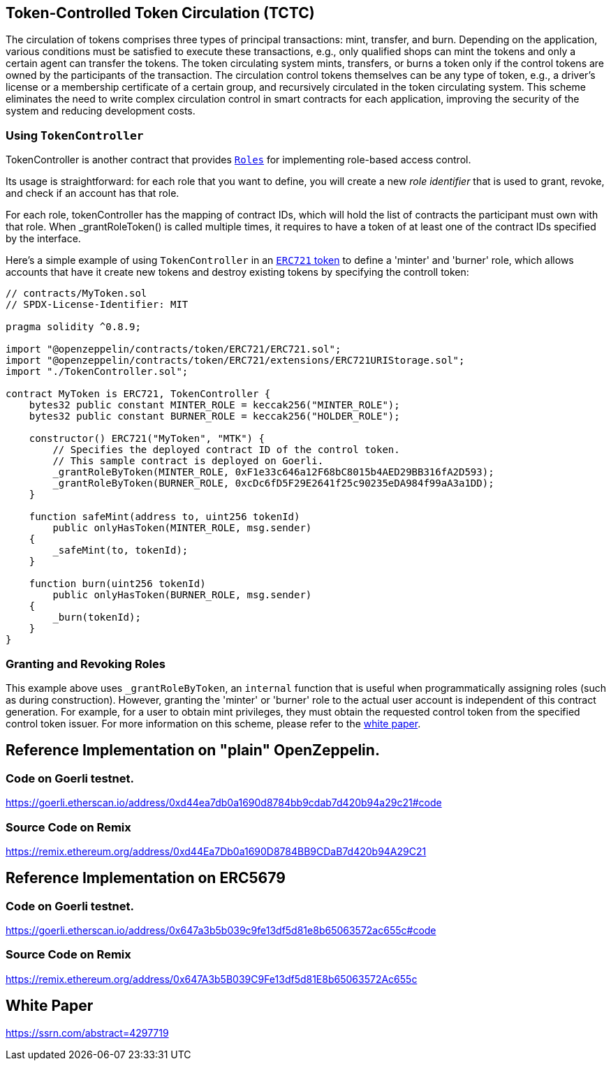 [[token-controlled-token-circulation]]
== Token-Controlled Token Circulation (TCTC)

The circulation of tokens comprises three types of principal transactions: mint, transfer, and burn. Depending on the application, various conditions must be satisfied to execute these transactions, e.g., only qualified shops can mint the tokens and only a certain agent can transfer the tokens. The token circulating system mints, transfers, or burns a token only if the control tokens are owned by the participants of the transaction. The circulation control tokens themselves can be any type of token, e.g., a driver's license or a membership certificate of a certain group, and recursively circulated in the token circulating system. This scheme eliminates the need to write complex circulation control in smart contracts for each application, improving the security of the system and reducing development costs.

[[using-token-controller]]
=== Using `TokenController`

TokenController is another contract that provides xref:api:access.adoc#Roles[`Roles`] for implementing role-based access control. 

Its usage is straightforward: for each role that you want to define, you will create a new _role identifier_ that is used to grant, revoke, and check if an account has that role. 

For each role, tokenController has the mapping of contract IDs, which will hold the list of contracts the participant must own with that role. When _grantRoleToken() is called multiple times, it requires to have a token of at least one of the contract IDs specified by the interface. 

Here's a simple example of using `TokenController` in an xref:tokens.adoc#ERC721[`ERC721` token] to define a 'minter' and 'burner' role, which allows accounts that have it create new tokens and destroy existing tokens by specifying the controll token:

[source,solidity]
----
// contracts/MyToken.sol
// SPDX-License-Identifier: MIT

pragma solidity ^0.8.9;

import "@openzeppelin/contracts/token/ERC721/ERC721.sol";
import "@openzeppelin/contracts/token/ERC721/extensions/ERC721URIStorage.sol";
import "./TokenController.sol";

contract MyToken is ERC721, TokenController {
    bytes32 public constant MINTER_ROLE = keccak256("MINTER_ROLE");
    bytes32 public constant BURNER_ROLE = keccak256("HOLDER_ROLE");

    constructor() ERC721("MyToken", "MTK") {
        // Specifies the deployed contract ID of the control token.
        // This sample contract is deployed on Goerli.
        _grantRoleByToken(MINTER_ROLE, 0xF1e33c646a12F68bC8015b4AED29BB316fA2D593);
        _grantRoleByToken(BURNER_ROLE, 0xcDc6fD5F29E2641f25c90235eDA984f99aA3a1DD);
    }

    function safeMint(address to, uint256 tokenId)
        public onlyHasToken(MINTER_ROLE, msg.sender)
    {
        _safeMint(to, tokenId);
    }

    function burn(uint256 tokenId) 
        public onlyHasToken(BURNER_ROLE, msg.sender) 
    {
        _burn(tokenId);
    }
}
----

[[granting-and-revoking]]
=== Granting and Revoking Roles

This example above uses `_grantRoleByToken`, an `internal` function that is useful when programmatically assigning roles (such as during construction). However, granting the 'minter' or 'burner' role to the actual user account is independent of this contract generation. For example, for a user to obtain mint privileges, they must obtain the requested control token from the specified control token issuer. For more information on this scheme, please refer to the https://ssrn.com/abstract=4297719[white paper].

== Reference Implementation on "plain" OpenZeppelin.

=== Code on Goerli testnet.
https://goerli.etherscan.io/address/0xd44ea7db0a1690d8784bb9cdab7d420b94a29c21#code

=== Source Code on Remix
https://remix.ethereum.org/address/0xd44Ea7Db0a1690D8784BB9CDaB7d420b94A29C21


== Reference Implementation on ERC5679

=== Code on Goerli testnet.
https://goerli.etherscan.io/address/0x647a3b5b039c9fe13df5d81e8b65063572ac655c#code

=== Source Code on Remix
https://remix.ethereum.org/address/0x647A3b5B039C9Fe13df5d81E8b65063572Ac655c

== White Paper
https://ssrn.com/abstract=4297719
